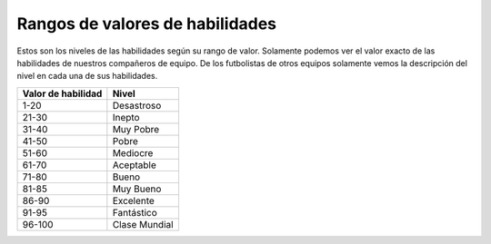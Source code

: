 Rangos de valores de habilidades
================================

Estos son los niveles de las habilidades según su rango de valor. Solamente podemos ver el valor exacto de las habilidades de nuestros compañeros de equipo. De los futbolistas de otros equipos solamente vemos la descripción del nivel en cada una de sus habilidades.

+--------------------+---------------+
| Valor de habilidad | Nivel         |
+====================+===============+
| 1-20               | Desastroso    |
+--------------------+---------------+
| 21-30              | Inepto        |
+--------------------+---------------+
| 31-40              | Muy Pobre     |
+--------------------+---------------+
| 41-50              | Pobre         |
+--------------------+---------------+
| 51-60              | Mediocre      |
+--------------------+---------------+
| 61-70              | Aceptable     |
+--------------------+---------------+
| 71-80              | Bueno         |
+--------------------+---------------+
| 81-85              | Muy Bueno     |
+--------------------+---------------+
| 86-90              | Excelente     |
+--------------------+---------------+
| 91-95              | Fantástico    |
+--------------------+---------------+
| 96-100             | Clase Mundial |
+--------------------+---------------+
